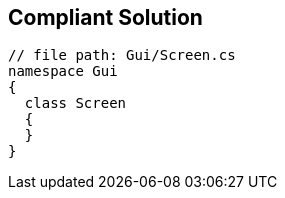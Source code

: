 == Compliant Solution

[source,text]
----
// file path: Gui/Screen.cs
namespace Gui
{
  class Screen
  {
  }
}
----
